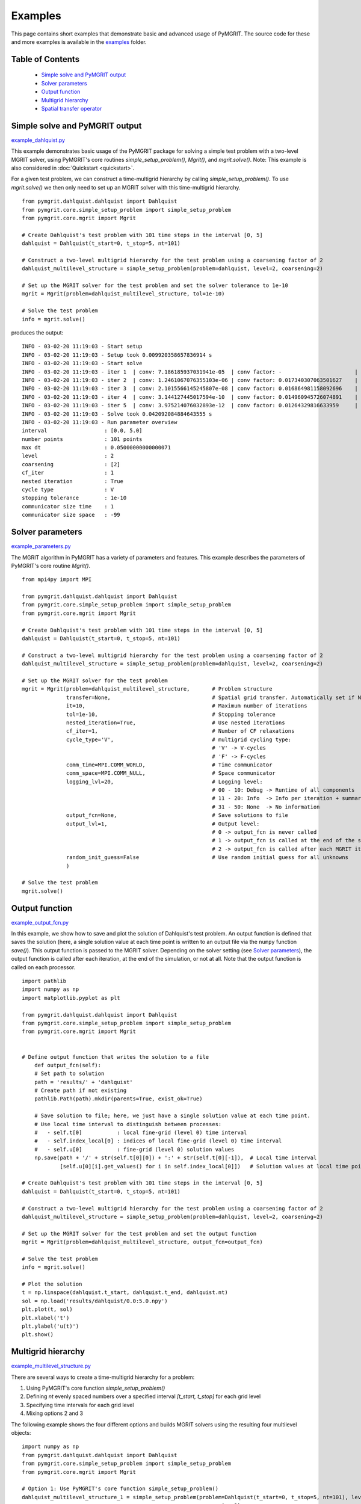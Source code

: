 **********
Examples
**********

This page contains short examples that demonstrate basic and advanced usage of PyMGRIT.
The source code for these and more examples is available in the examples_ folder.

.. _examples: https://github.com/pymgrit/pymgrit/tree/master/examples

-----------------
Table of Contents
-----------------

    - `Simple solve and PyMGRIT output`_
    - `Solver parameters`_
    - `Output function`_
    - `Multigrid hierarchy`_
    - `Spatial transfer operator`_


-------------------------------
Simple solve and PyMGRIT output
-------------------------------

example_dahlquist.py_

.. _example_dahlquist.py: https://github.com/pymgrit/pymgrit/tree/master/examples/example_dahlquist.py

This example demonstrates basic usage of the PyMGRIT package for solving a simple test problem with a two-level MGRIT solver,
using PyMGRIT's core routines `simple_setup_problem()`, `Mgrit()`, and `mgrit.solve()`.
Note: This example is also considered in :doc:`Quickstart <quickstart>`.

For a given test problem, we can construct a time-multigrid hierarchy by calling `simple_setup_problem()`.
To use `mgrit.solve()` we then only need to set up an MGRIT solver with this time-multigrid hierarchy.

::

    from pymgrit.dahlquist.dahlquist import Dahlquist
    from pymgrit.core.simple_setup_problem import simple_setup_problem
    from pymgrit.core.mgrit import Mgrit

    # Create Dahlquist's test problem with 101 time steps in the interval [0, 5]
    dahlquist = Dahlquist(t_start=0, t_stop=5, nt=101)

    # Construct a two-level multigrid hierarchy for the test problem using a coarsening factor of 2
    dahlquist_multilevel_structure = simple_setup_problem(problem=dahlquist, level=2, coarsening=2)

    # Set up the MGRIT solver for the test problem and set the solver tolerance to 1e-10
    mgrit = Mgrit(problem=dahlquist_multilevel_structure, tol=1e-10)

    # Solve the test problem
    info = mgrit.solve()

produces the output::

    INFO - 03-02-20 11:19:03 - Start setup
    INFO - 03-02-20 11:19:03 - Setup took 0.009920358657836914 s
    INFO - 03-02-20 11:19:03 - Start solve
    INFO - 03-02-20 11:19:03 - iter 1  | conv: 7.186185937031941e-05  | conv factor: -                       | runtime: 0.01379704475402832 s
    INFO - 03-02-20 11:19:03 - iter 2  | conv: 1.2461067076355103e-06 | conv factor: 0.017340307063501627    | runtime: 0.007235527038574219 s
    INFO - 03-02-20 11:19:03 - iter 3  | conv: 2.1015566145245807e-08 | conv factor: 0.016864981158092696    | runtime: 0.005523681640625 s
    INFO - 03-02-20 11:19:03 - iter 4  | conv: 3.144127445017594e-10  | conv factor: 0.014960945726074891    | runtime: 0.004599332809448242 s
    INFO - 03-02-20 11:19:03 - iter 5  | conv: 3.975214076032893e-12  | conv factor: 0.01264329816633959     | runtime: 0.0043201446533203125 s
    INFO - 03-02-20 11:19:03 - Solve took 0.042092084884643555 s
    INFO - 03-02-20 11:19:03 - Run parameter overview
    interval                  : [0.0, 5.0]
    number points             : 101 points
    max dt                    : 0.05000000000000071
    level                     : 2
    coarsening                : [2]
    cf_iter                   : 1
    nested iteration          : True
    cycle type                : V
    stopping tolerance        : 1e-10
    communicator size time    : 1
    communicator size space   : -99

-----------------
Solver parameters
-----------------

example_parameters.py_

.. _example_parameters.py: https://github.com/pymgrit/pymgrit/tree/master/examples/example_parameters.py

The MGRIT algorithm in PyMGRIT has a variety of parameters and features. This example describes the parameters
of PyMGRIT's core routine `Mgrit()`.

::

    from mpi4py import MPI

    from pymgrit.dahlquist.dahlquist import Dahlquist
    from pymgrit.core.simple_setup_problem import simple_setup_problem
    from pymgrit.core.mgrit import Mgrit

    # Create Dahlquist's test problem with 101 time steps in the interval [0, 5]
    dahlquist = Dahlquist(t_start=0, t_stop=5, nt=101)

    # Construct a two-level multigrid hierarchy for the test problem using a coarsening factor of 2
    dahlquist_multilevel_structure = simple_setup_problem(problem=dahlquist, level=2, coarsening=2)

    # Set up the MGRIT solver for the test problem
    mgrit = Mgrit(problem=dahlquist_multilevel_structure,       # Problem structure
                  transfer=None,                                # Spatial grid transfer. Automatically set if None.
                  it=10,                                        # Maximum number of iterations
                  tol=1e-10,                                    # Stopping tolerance
                  nested_iteration=True,                        # Use nested iterations
                  cf_iter=1,                                    # Number of CF relaxations
                  cycle_type='V',                               # multigrid cycling type:
                                                                # 'V' -> V-cycles
                                                                # 'F' -> F-cycles
                  comm_time=MPI.COMM_WORLD,                     # Time communicator
                  comm_space=MPI.COMM_NULL,                     # Space communicator
                  logging_lvl=20,                               # Logging level:
                                                                # 00 - 10: Debug -> Runtime of all components
                                                                # 11 - 20: Info  -> Info per iteration + summary
                                                                # 31 - 50: None  -> No information
                  output_fcn=None,                              # Save solutions to file
                  output_lvl=1,                                 # Output level:
                                                                # 0 -> output_fcn is never called
                                                                # 1 -> output_fcn is called at the end of the simulation
                                                                # 2 -> output_fcn is called after each MGRIT iteration
                  random_init_guess=False                       # Use random initial guess for all unknowns
                  )

    # Solve the test problem
    mgrit.solve()

---------------
Output function
---------------

example_output_fcn.py_

.. _example_output_fcn.py: https://github.com/pymgrit/pymgrit/tree/master/examples/example_output_fcn.py

In this example, we show how to save and plot the solution of Dahlquist's test problem.
An output function is defined that saves the solution (here, a single solution value at each time point is written to an
output file via the ``numpy`` function `save()`). This output function is passed to the MGRIT solver.
Depending on the solver setting (see `Solver parameters`_), the output function is called after each iteration,
at the end of the simulation, or not at all. Note that the output function is called on each processor.


::

    import pathlib
    import numpy as np
    import matplotlib.pyplot as plt

    from pymgrit.dahlquist.dahlquist import Dahlquist
    from pymgrit.core.simple_setup_problem import simple_setup_problem
    from pymgrit.core.mgrit import Mgrit


    # Define output function that writes the solution to a file
        def output_fcn(self):
        # Set path to solution
        path = 'results/' + 'dahlquist'
        # Create path if not existing
        pathlib.Path(path).mkdir(parents=True, exist_ok=True)

        # Save solution to file; here, we just have a single solution value at each time point.
        # Use local time interval to distinguish between processes:
        #   - self.t[0]           : local fine-grid (level 0) time interval
        #   - self.index_local[0] : indices of local fine-grid (level 0) time interval
        #   - self.u[0]           : fine-grid (level 0) solution values
        np.save(path + '/' + str(self.t[0][0]) + ':' + str(self.t[0][-1]),  # Local time interval
                [self.u[0][i].get_values() for i in self.index_local[0]])   # Solution values at local time points

    # Create Dahlquist's test problem with 101 time steps in the interval [0, 5]
    dahlquist = Dahlquist(t_start=0, t_stop=5, nt=101)

    # Construct a two-level multigrid hierarchy for the test problem using a coarsening factor of 2
    dahlquist_multilevel_structure = simple_setup_problem(problem=dahlquist, level=2, coarsening=2)

    # Set up the MGRIT solver for the test problem and set the output function
    mgrit = Mgrit(problem=dahlquist_multilevel_structure, output_fcn=output_fcn)

    # Solve the test problem
    info = mgrit.solve()

    # Plot the solution
    t = np.linspace(dahlquist.t_start, dahlquist.t_end, dahlquist.nt)
    sol = np.load('results/dahlquist/0.0:5.0.npy')
    plt.plot(t, sol)
    plt.xlabel('t')
    plt.ylabel('u(t)')
    plt.show()

-------------------
Multigrid hierarchy
-------------------

example_multilevel_structure.py_

.. _example_multilevel_structure.py: https://github.com/pymgrit/pymgrit/tree/master/examples/example_multilevel_structure.py

There are several ways to create a time-multigrid hierarchy for a problem:

#. Using PyMGRIT's core function `simple_setup_problem()`
#. Defining `nt` evenly spaced numbers over a specified interval `[t_start, t_stop]` for each grid level
#. Specifying time intervals for each grid level
#. Mixing options 2 and 3

The following example shows the four different options and builds MGRIT solvers using the resulting four multilevel objects:

::

    import numpy as np
    from pymgrit.dahlquist.dahlquist import Dahlquist
    from pymgrit.core.simple_setup_problem import simple_setup_problem
    from pymgrit.core.mgrit import Mgrit

    # Option 1: Use PyMGRIT's core function simple_setup_problem()
    dahlquist_multilevel_structure_1 = simple_setup_problem(problem=Dahlquist(t_start=0, t_stop=5, nt=101), level=3,
                                                            coarsening=2)
    Mgrit(problem=dahlquist_multilevel_structure_1, tol=1e-10).solve()

    # Option 2: Build each level using t_start, t_end, and nt
    dahlquist_lvl_0 = Dahlquist(t_start=0, t_stop=5, nt=101)
    dahlquist_lvl_1 = Dahlquist(t_start=0, t_stop=5, nt=51)
    dahlquist_lvl_2 = Dahlquist(t_start=0, t_stop=5, nt=26)
    dahlquist_multilevel_structure_2 = [dahlquist_lvl_0, dahlquist_lvl_1, dahlquist_lvl_2]
    Mgrit(problem=dahlquist_multilevel_structure_2, tol=1e-10).solve()

    # Option 3: Specify time intervals for each grid level
    t_interval = np.linspace(0, 5, 101)
    dahlquist_lvl_0 = Dahlquist(t_interval=t_interval)
    dahlquist_lvl_1 = Dahlquist(t_interval=t_interval[::2])  # Takes every second point from t_interval
    dahlquist_lvl_2 = Dahlquist(t_interval=t_interval[::4])  # Takes every fourth point from t_interval
    dahlquist_multilevel_structure_3 = [dahlquist_lvl_0, dahlquist_lvl_1, dahlquist_lvl_2]
    Mgrit(problem=dahlquist_multilevel_structure_3, tol=1e-10).solve()

    # Option 4: Mix options 2 and 3
    dahlquist_lvl_0 = Dahlquist(t_start=0, t_stop=5, nt=101)
    dahlquist_lvl_1 = Dahlquist(t_interval=dahlquist_lvl_0.t[::2])  # Using t from the upper level.
    dahlquist_lvl_2 = Dahlquist(t_start=0, t_stop=5, nt=26)
    dahlquist_multilevel_structure_4 = [dahlquist_lvl_0, dahlquist_lvl_1, dahlquist_lvl_2]
    Mgrit(problem=dahlquist_multilevel_structure_4, tol=1e-10).solve()

-------------------------
Spatial transfer operator
-------------------------

TODO

